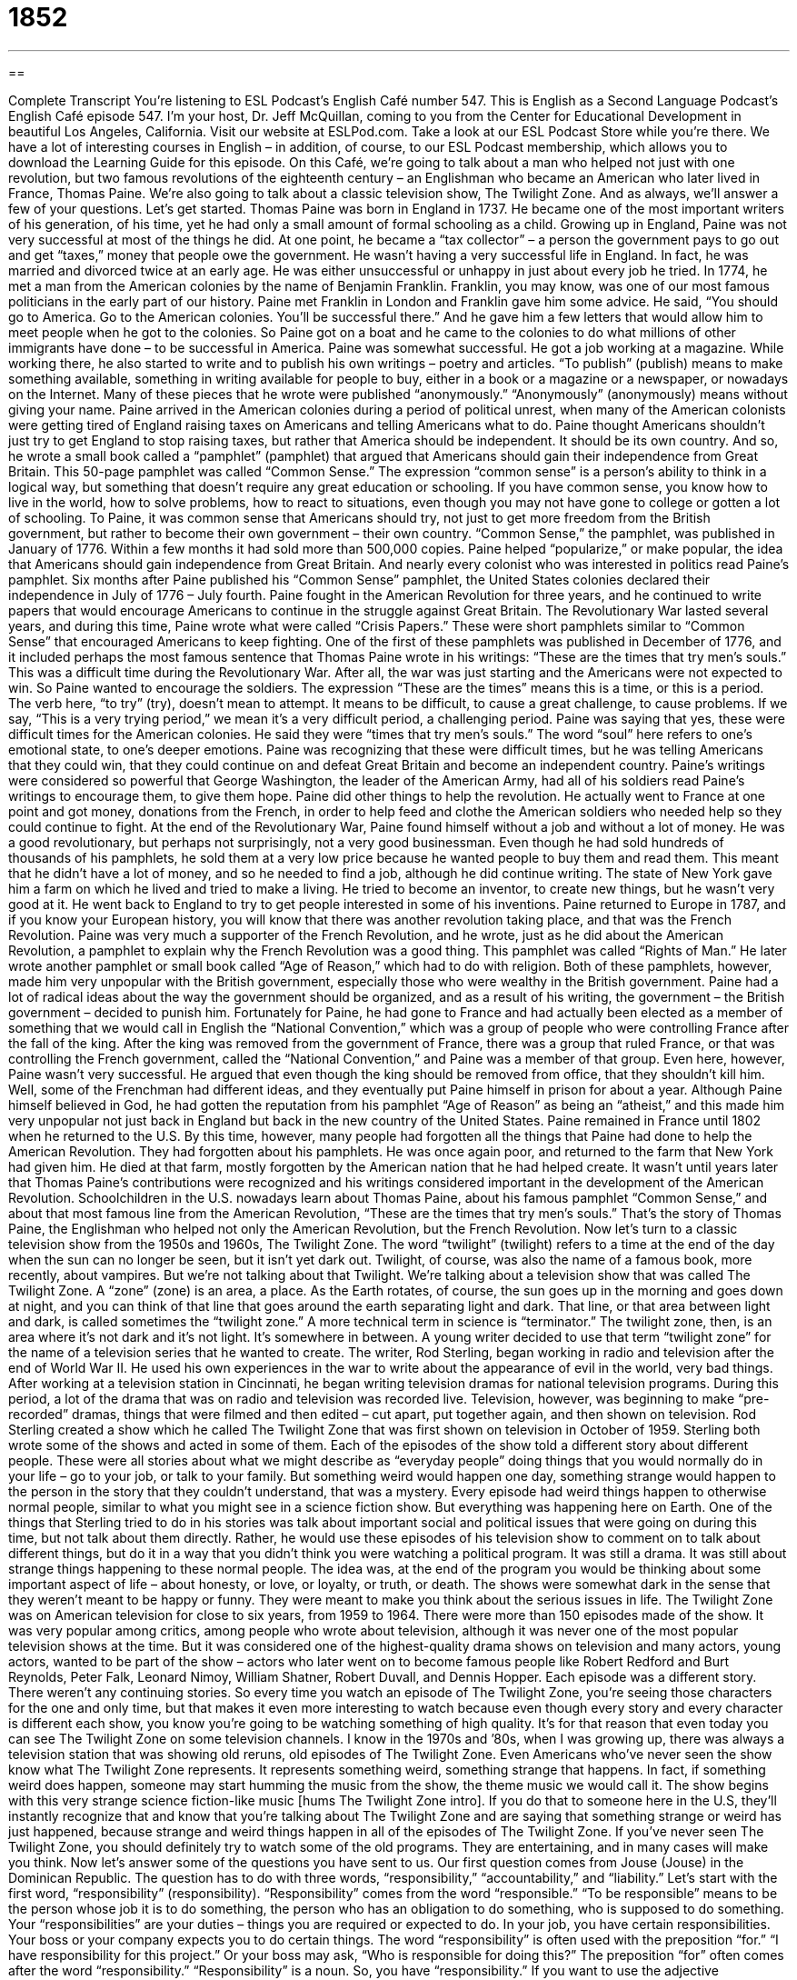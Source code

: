 = 1852
:toc: left
:toclevels: 3
:sectnums:
:stylesheet: ../../../myAdocCss.css

'''

== 

Complete Transcript
You’re listening to ESL Podcast’s English Café number 547.
This is English as a Second Language Podcast’s English Café episode 547. I’m your host, Dr. Jeff McQuillan, coming to you from the Center for Educational Development in beautiful Los Angeles, California.
Visit our website at ESLPod.com. Take a look at our ESL Podcast Store while you’re there. We have a lot of interesting courses in English – in addition, of course, to our ESL Podcast membership, which allows you to download the Learning Guide for this episode.
On this Café, we’re going to talk about a man who helped not just with one revolution, but two famous revolutions of the eighteenth century – an Englishman who became an American who later lived in France, Thomas Paine. We’re also going to talk about a classic television show, The Twilight Zone. And as always, we’ll answer a few of your questions. Let’s get started.
Thomas Paine was born in England in 1737. He became one of the most important writers of his generation, of his time, yet he had only a small amount of formal schooling as a child. Growing up in England, Paine was not very successful at most of the things he did. At one point, he became a “tax collector” – a person the government pays to go out and get “taxes,” money that people owe the government. He wasn’t having a very successful life in England. In fact, he was married and divorced twice at an early age. He was either unsuccessful or unhappy in just about every job he tried.
In 1774, he met a man from the American colonies by the name of Benjamin Franklin. Franklin, you may know, was one of our most famous politicians in the early part of our history. Paine met Franklin in London and Franklin gave him some advice. He said, “You should go to America. Go to the American colonies. You’ll be successful there.” And he gave him a few letters that would allow him to meet people when he got to the colonies. So Paine got on a boat and he came to the colonies to do what millions of other immigrants have done – to be successful in America.
Paine was somewhat successful. He got a job working at a magazine. While working there, he also started to write and to publish his own writings – poetry and articles. “To publish” (publish) means to make something available, something in writing available for people to buy, either in a book or a magazine or a newspaper, or nowadays on the Internet. Many of these pieces that he wrote were published “anonymously.” “Anonymously” (anonymously) means without giving your name.
Paine arrived in the American colonies during a period of political unrest, when many of the American colonists were getting tired of England raising taxes on Americans and telling Americans what to do. Paine thought Americans shouldn’t just try to get England to stop raising taxes, but rather that America should be independent. It should be its own country. And so, he wrote a small book called a “pamphlet” (pamphlet) that argued that Americans should gain their independence from Great Britain.
This 50-page pamphlet was called “Common Sense.” The expression “common sense” is a person’s ability to think in a logical way, but something that doesn’t require any great education or schooling. If you have common sense, you know how to live in the world, how to solve problems, how to react to situations, even though you may not have gone to college or gotten a lot of schooling. To Paine, it was common sense that Americans should try, not just to get more freedom from the British government, but rather to become their own government – their own country.
“Common Sense,” the pamphlet, was published in January of 1776. Within a few months it had sold more than 500,000 copies. Paine helped “popularize,” or make popular, the idea that Americans should gain independence from Great Britain. And nearly every colonist who was interested in politics read Paine’s pamphlet. Six months after Paine published his “Common Sense” pamphlet, the United States colonies declared their independence in July of 1776 – July fourth.
Paine fought in the American Revolution for three years, and he continued to write papers that would encourage Americans to continue in the struggle against Great Britain. The Revolutionary War lasted several years, and during this time, Paine wrote what were called “Crisis Papers.” These were short pamphlets similar to “Common Sense” that encouraged Americans to keep fighting.
One of the first of these pamphlets was published in December of 1776, and it included perhaps the most famous sentence that Thomas Paine wrote in his writings: “These are the times that try men’s souls.” This was a difficult time during the Revolutionary War. After all, the war was just starting and the Americans were not expected to win. So Paine wanted to encourage the soldiers.
The expression “These are the times” means this is a time, or this is a period. The verb here, “to try” (try), doesn’t mean to attempt. It means to be difficult, to cause a great challenge, to cause problems. If we say, “This is a very trying period,” we mean it’s a very difficult period, a challenging period. Paine was saying that yes, these were difficult times for the American colonies. He said they were “times that try men’s souls.” The word “soul” here refers to one’s emotional state, to one’s deeper emotions.
Paine was recognizing that these were difficult times, but he was telling Americans that they could win, that they could continue on and defeat Great Britain and become an independent country. Paine’s writings were considered so powerful that George Washington, the leader of the American Army, had all of his soldiers read Paine’s writings to encourage them, to give them hope.
Paine did other things to help the revolution. He actually went to France at one point and got money, donations from the French, in order to help feed and clothe the American soldiers who needed help so they could continue to fight. At the end of the Revolutionary War, Paine found himself without a job and without a lot of money. He was a good revolutionary, but perhaps not surprisingly, not a very good businessman. Even though he had sold hundreds of thousands of his pamphlets, he sold them at a very low price because he wanted people to buy them and read them. This meant that he didn’t have a lot of money, and so he needed to find a job, although he did continue writing. The state of New York gave him a farm on which he lived and tried to make a living. He tried to become an inventor, to create new things, but he wasn’t very good at it. He went back to England to try to get people interested in some of his inventions.
Paine returned to Europe in 1787, and if you know your European history, you will know that there was another revolution taking place, and that was the French Revolution. Paine was very much a supporter of the French Revolution, and he wrote, just as he did about the American Revolution, a pamphlet to explain why the French Revolution was a good thing. This pamphlet was called “Rights of Man.”
He later wrote another pamphlet or small book called “Age of Reason,” which had to do with religion. Both of these pamphlets, however, made him very unpopular with the British government, especially those who were wealthy in the British government. Paine had a lot of radical ideas about the way the government should be organized, and as a result of his writing, the government – the British government – decided to punish him.
Fortunately for Paine, he had gone to France and had actually been elected as a member of something that we would call in English the “National Convention,” which was a group of people who were controlling France after the fall of the king. After the king was removed from the government of France, there was a group that ruled France, or that was controlling the French government, called the “National Convention,” and Paine was a member of that group.
Even here, however, Paine wasn’t very successful. He argued that even though the king should be removed from office, that they shouldn’t kill him. Well, some of the Frenchman had different ideas, and they eventually put Paine himself in prison for about a year. Although Paine himself believed in God, he had gotten the reputation from his pamphlet “Age of Reason” as being an “atheist,” and this made him very unpopular not just back in England but back in the new country of the United States.
Paine remained in France until 1802 when he returned to the U.S. By this time, however, many people had forgotten all the things that Paine had done to help the American Revolution. They had forgotten about his pamphlets. He was once again poor, and returned to the farm that New York had given him. He died at that farm, mostly forgotten by the American nation that he had helped create. It wasn’t until years later that Thomas Paine’s contributions were recognized and his writings considered important in the development of the American Revolution.
Schoolchildren in the U.S. nowadays learn about Thomas Paine, about his famous pamphlet “Common Sense,” and about that most famous line from the American Revolution, “These are the times that try men’s souls.” That’s the story of Thomas Paine, the Englishman who helped not only the American Revolution, but the French Revolution.
Now let’s turn to a classic television show from the 1950s and 1960s, The Twilight Zone. The word “twilight” (twilight) refers to a time at the end of the day when the sun can no longer be seen, but it isn’t yet dark out. Twilight, of course, was also the name of a famous book, more recently, about vampires. But we’re not talking about that Twilight. We’re talking about a television show that was called The Twilight Zone.
A “zone” (zone) is an area, a place. As the Earth rotates, of course, the sun goes up in the morning and goes down at night, and you can think of that line that goes around the earth separating light and dark. That line, or that area between light and dark, is called sometimes the “twilight zone.” A more technical term in science is “terminator.” The twilight zone, then, is an area where it’s not dark and it’s not light. It’s somewhere in between.
A young writer decided to use that term “twilight zone” for the name of a television series that he wanted to create. The writer, Rod Sterling, began working in radio and television after the end of World War II. He used his own experiences in the war to write about the appearance of evil in the world, very bad things. After working at a television station in Cincinnati, he began writing television dramas for national television programs.
During this period, a lot of the drama that was on radio and television was recorded live. Television, however, was beginning to make “pre-recorded” dramas, things that were filmed and then edited – cut apart, put together again, and then shown on television. Rod Sterling created a show which he called The Twilight Zone that was first shown on television in October of 1959. Sterling both wrote some of the shows and acted in some of them. Each of the episodes of the show told a different story about different people.
These were all stories about what we might describe as “everyday people” doing things that you would normally do in your life – go to your job, or talk to your family. But something weird would happen one day, something strange would happen to the person in the story that they couldn’t understand, that was a mystery. Every episode had weird things happen to otherwise normal people, similar to what you might see in a science fiction show. But everything was happening here on Earth.
One of the things that Sterling tried to do in his stories was talk about important social and political issues that were going on during this time, but not talk about them directly. Rather, he would use these episodes of his television show to comment on to talk about different things, but do it in a way that you didn’t think you were watching a political program. It was still a drama. It was still about strange things happening to these normal people.
The idea was, at the end of the program you would be thinking about some important aspect of life – about honesty, or love, or loyalty, or truth, or death. The shows were somewhat dark in the sense that they weren’t meant to be happy or funny. They were meant to make you think about the serious issues in life. The Twilight Zone was on American television for close to six years, from 1959 to 1964. There were more than 150 episodes made of the show.
It was very popular among critics, among people who wrote about television, although it was never one of the most popular television shows at the time. But it was considered one of the highest-quality drama shows on television and many actors, young actors, wanted to be part of the show – actors who later went on to become famous people like Robert Redford and Burt Reynolds, Peter Falk, Leonard Nimoy, William Shatner, Robert Duvall, and Dennis Hopper.
Each episode was a different story. There weren’t any continuing stories. So every time you watch an episode of The Twilight Zone, you’re seeing those characters for the one and only time, but that makes it even more interesting to watch because even though every story and every character is different each show, you know you’re going to be watching something of high quality.
It’s for that reason that even today you can see The Twilight Zone on some television channels. I know in the 1970s and ’80s, when I was growing up, there was always a television station that was showing old reruns, old episodes of The Twilight Zone. Even Americans who’ve never seen the show know what The Twilight Zone represents. It represents something weird, something strange that happens.
In fact, if something weird does happen, someone may start humming the music from the show, the theme music we would call it. The show begins with this very strange science fiction-like music [hums The Twilight Zone intro]. If you do that to someone here in the U.S, they’ll instantly recognize that and know that you’re talking about The Twilight Zone and are saying that something strange or weird has just happened, because strange and weird things happen in all of the episodes of The Twilight Zone.
If you’ve never seen The Twilight Zone, you should definitely try to watch some of the old programs. They are entertaining, and in many cases will make you think.
Now let’s answer some of the questions you have sent to us.
Our first question comes from Jouse (Jouse) in the Dominican Republic. The question has to do with three words, “responsibility,” “accountability,” and “liability.” Let’s start with the first word, “responsibility” (responsibility).
“Responsibility” comes from the word “responsible.” “To be responsible” means to be the person whose job it is to do something, the person who has an obligation to do something, who is supposed to do something. Your “responsibilities” are your duties – things you are required or expected to do. In your job, you have certain responsibilities. Your boss or your company expects you to do certain things.
The word “responsibility” is often used with the preposition “for.” “I have responsibility for this project.” Or your boss may ask, “Who is responsible for doing this?” The preposition “for” often comes after the word “responsibility.” “Responsibility” is a noun. So, you have “responsibility.” If you want to use the adjective “responsible,” then you would write the sentence a little bit differently. You would say, “Who is responsible for this?” “Who is responsible for this?” means the same as “Who has the responsibility for this?”
“Accountability” (accountability) usually refers to the consequences of being responsible for something, especially when something goes wrong. “To be accountable” means to take the blame if something bad happens when you are responsible. So with “responsibility” comes “accountability.” “Accountability” refers to the often bad things that will happen if you don’t do your job properly, if you don’t carry out your responsibilities correctly.
“Accountability” is used a lot now when talking about schools and teachers. We talk about “accountability in education,” meaning if the kids aren’t learning, the teachers are somehow responsible and therefore must be punished. “Accountability” almost always is related to some sort of punishment or some bad thing that will happen if the job isn’t done correctly.
“Liability” (liability) can mean a couple of different things. “Liability” can mean being legally responsible for something or having the legal responsibility for something. Often this relates to some sort of financial responsibility as well. If you make something and you sell it to another person, and that person gets harmed or injured by using what you sold to him, you will often have “financial liability” for that product. You will have to pay that person for the damage or the injury that you were responsible for.
So, “liability” can mean legal responsibility. It can also mean financial responsibility when things go wrong. Like “accountability,” we usually use this term, this noun “liability,” when we’re talking about things that go wrong when something bad happens. Another meaning of “liability” is to refer to someone or something that causes problems. You may even refer to a person as being a “liability.” “You’re a liability in this company.” That means you cause more problems than you solve. You are hurting this company. It would be better the company didn’t have you on its team.
Certain things that you did in your past might be a liability. If you, in college, did a lot of drinking and then you put pictures of your drinking on your Facebook page, when you go to apply for a job, the company may look at your Facebook page – and many companies do look at your Facebook page – and see all of those photographs of you drinking.
Well, those photographs are now a liability for you. They are things that are going to hurt you in getting a job. So don’t put pictures of you drinking on your Facebook page. Especially you, college students, who will be looking for a job someday. I’m lucky – when I went to college, there was no Facebook.
Our next question comes from Edison (Edison) in Costa Rica. Edison would like the meaning of two different expressions, “to go haywire” and “to go crazy.” There is some relationship here between these two expressions. I’m going to start with the second one, “to go crazy” (crazy).
“To go crazy” usually refers to a person who has either become mentally ill or has gone out of control – who starts acting wildly, who starts doing things that are perhaps harmful or strange that you wouldn’t expect the person to do. Sometimes it refers to someone who has an actual medical problem, a mental illness, in which case nowadays we don’t normally use the term “crazy” for that.
More commonly, when we say somebody “went crazy,” we mean the person started to act irrationally; perhaps he started shouting and yelling or screaming or doing something strange – hitting himself or hitting other people. “To go crazy” means to suddenly start acting in a very odd and unusual manner, a manner that suggests that you are out of control, that you can no longer control yourself.
“To go crazy” could be used perhaps to describe what happens to a machine or an object if it stops working properly. However, a more common expression for that, when we’re talking about things, is the first expression, the first phrase, “to go haywire” (haywire). If a machine such as your computer or your television starts malfunctioning – starts working improperly, starts working the way it shouldn’t – you might say, “It went haywire” or “It’s going haywire.”
To be honest, however, I haven’t heard that expression “to go haywire” all that much in recent years. It was more common perhaps 30 or 40 years ago. I’m not sure exactly what’s replaced it, however. We might say, “It’s gone crazy” or “My machine is acting weird.” “My machine has started acting up,” we might say, perhaps. But people still do use the phrase “to go haywire,” and if you use it, other people will understand what you’re saying.
Finally, we have a question from Raul (Raul) in Brazil. Raul’s question has to do with the pronunciation of four words that sound very similar. I’m going to say the word, spell it, and then give a little bit of what it means even though his question is mostly about pronunciation. The first question, in fact, the first two words are pronounced the same but mean different things and are spelled differently.
The first word is “whole” (whole). “Whole,” when it’s spelled with a “w” means complete or full, having all of its parts. “My whole family is here” – that means all of my family is here, every member of my family. The second word, “hole” (hole), without the “w,” means an opening that goes into or through something. “There’s a hole in my sock.” That means that if you looked at my sock, you could see part of my foot because there is a part of the sock that is no longer there. That’s a “hole,” spelled without the “w.” They’re pronounced exactly the same.
The second two words are “role” (role) and “holy.” A “role” is a character played by an actor – it’s a person in a TV show, a movie, or a play, but it refers not to the actual name of the actor, but to the character. So, for example, in Star Wars, I was the actor who played the role of Chewbacca. Okay: Chewbacca is the “role,” and I was the actor. That was many years ago when I had more hair.
Another meaning of “role” is responsibilities or things that one does within a certain group. For example, at ESL Podcast, one of my roles is to record the podcast. That’s one of the things I do within the company, within our little group here.
“Holy” refers to something that is related to religion or to God that is somehow special and must be honored or considered sacred ?– considered from God or related to God. We might talk about “holy places” such as a church. Different religions have places in the world they consider holy – that are special, that have some special connection to God or to a “higher being,” as they say.
So those are the four words that Raul wanted me to talk about: “whole,” “hole,” “role,” and “holy.”
If you have a question or comment – if there’s a hole in your knowledge of English that you would like us to fill, if you want the whole answer to your question – email us. Our email address is eslpod@eslpod.com. We’ll do our best to answer it here on the Café.
From Los Angeles, California, I’m Jeff McQuillan. Thank you for listening. Come back and listen to us again right here on the English Café.
ESL Podcast’s English Café is written and produced by Dr. Jeff McQuillan and Dr. Lucy Tse. This podcast is copyright 2016 by the Center for Educational Development.
Glossary
tax collector – a government official whose job is to get from people the money they are required to pay to the government
* In the old days, the king’s tax collector was a powerful and feared person.
to publish – to have something one wrote included in a book, magazine, newspaper, or other publication that is for sale
* Keith couldn’t believe that his essay about the benefits of listening to classical music would be published in a famous music magazine.
anonymously – without being identified by name; without indicating who wrote or created something
* The stolen jewels were returned anonymously and the police still don’t know who had taken them.
to rebel – to not obey or follow the law of a government, ruler, or other power
* Many teenagers rebel against their parents by staying out later than they are supposed to.
independent – not controlled or governed by anyone else
* You won’t get the benefits of job security if you quite your job to become an independent consultant.
pamphlet – a small, thin book without a cover that has information about a specific topic
* The doctor’s office has many pamphlets about eating right and exercising patients can take and read at home.
common sense – a person’s ability to think and act in a way that is logical and to make good decisions in everyday matters
* Because she had a lot of common sense, she knew that it was foolish to go out and spend her entire paycheck on a new TV when she needed to pay her rent.
to try – to make a situation difficult for someone; to make demands on someone
* The customer service representative really tried Annette’s patience when, after a five-minute explanation, the representative asked her to explain it again.
twilight zone – a term describing the feeling of being somewhere between what is real and what is imaginary
* After not sleeping for nearly 72 hours, Franco felt like he was in some sort of twilight zone where nothing smelled, sounded, or tasted like he thought it should.
evil – being very bad, doing very bad things, and hurting others for morally wrong reasons
* Most people would agree that anyone who tries to hurt an innocent child is evil.
to pre-record – to film or tape a show and then broadcast it for an audience later
* When the host of the nightly show was on vacation, the television station showed pre-recorded shows that the host had taped weeks before.
responsibility – a duty or task that one is required or expected to do; the state of being the person who caused something to happen
* Taking out the garbage is my responsibility and doing the gardening is my wife’s responsibility.
accountability – required to be responsible for something and being able to answer questions about it when asked
* The managers know that accountability for keeping spending low and within the budget is theirs.
liability – being legally responsible for something; something, such as the payment of money or return of borrowed items, for which a person or business is legally responsible; someone or something that causes problems
* Each driver must have liability insurance in case he or she is responsible for an accident and causes harm or damage to another driver.
to go haywire – to not work properly; to be out of control
* My computer was working fine, but I tried to open too many programs all at once and it went haywire.
to go crazy – to become mentally ill; to go insane; to be out of control
* The woman in the grocery store line got angry with the clerk and went crazy, yelling at the clerk and throwing items at him.
What Insiders Know
The Twilight Series
American author Stephenie Meyers has written an extremely popular “series” (a group of related novels, typically with the same characters) called the Twilight series. The series “comprises” (is made up of; has in it) four “romance novels” (fictional books about romantic relationships) about “vampires” (fictional human-like creatures that bite the neck of a human to drink blood for food). The main character of the series is a teenage girl named Isabella Swan who falls in love with a vampire named Edward Cullen.
The first novel, Twilight, was published in 2005. It was followed by New Moon (2006), Eclipse (2007), and Breaking Dawn(2008). The novels were immediately popular with not only teenagers, but also adults. More than 120 million copies had been sold by late 2011.
One of the books received the British Book Award for “Children’s Book of the Year” in 2008, and the series won the 2009 Kids’ Choice Award. The books have been on the New York Times Bestseller List for more than 235 weeks.
The books have been adapted into films. The movies, known as The Twilight Saga, were released between 2008 and 2012. A “saga” is a long story with many things happening in very dramatic ways. The Twilight Saga has been a “box office hit” (movies that have made a lot of money from movie theater ticket sales).
Although the story is very popular, some people criticize it for “romanticizing” (making something seem ideal) unhealthy relationships. Some “critics” (people who analyze the quality of a book, film, and more) argue that the main character has little “depth” (deep meaning) and is sexually attracted to the vampire for “superficial” (unimportant; surface-level) reasons.